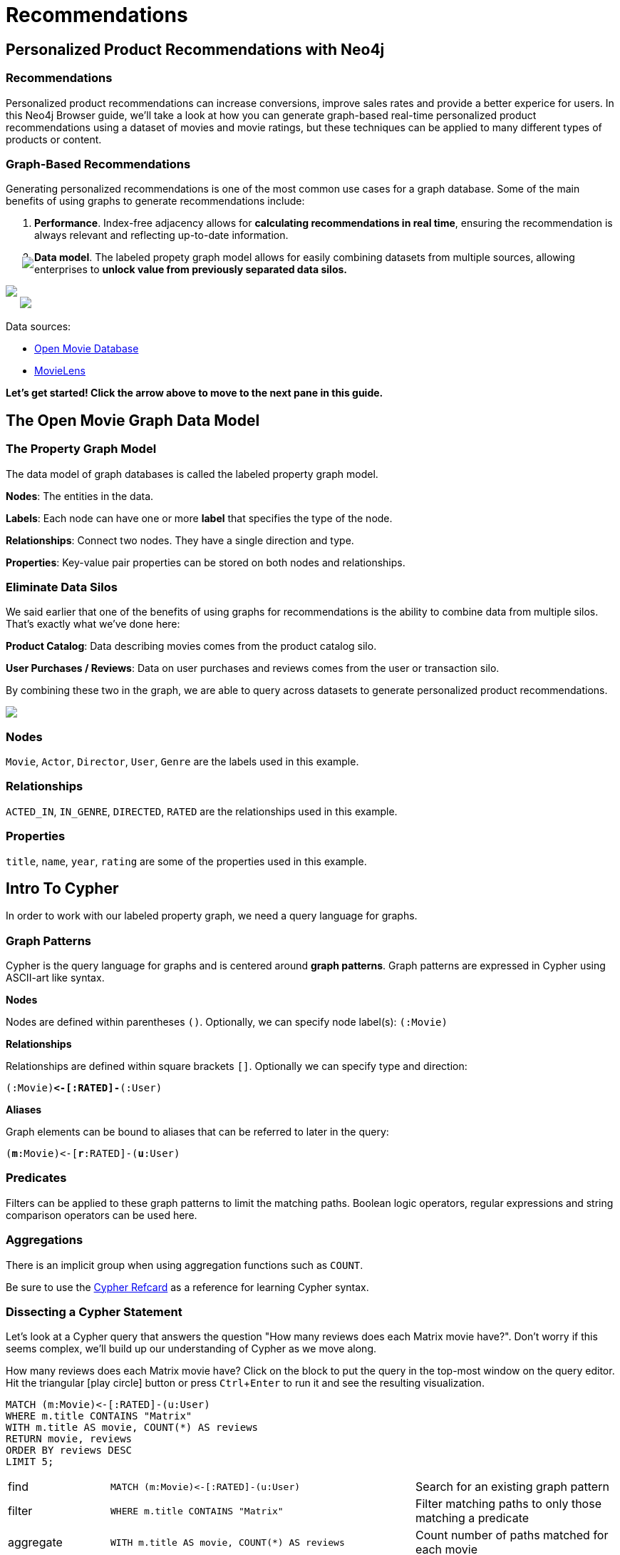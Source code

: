= Recommendations
:user_name: 'Misty Williams'
:movie_name: 'Matrix'
:experimental:
:icon: font


== Personalized Product Recommendations with Neo4j

++++
<div class="col-lg-8 ng-scope">
++++

++++
<div class="col-lg-6 ng-scope">
++++

=== Recommendations

Personalized product recommendations can increase conversions, improve sales rates and provide a better experice for users. In this Neo4j Browser guide, we'll take a look at how you can generate graph-based real-time personalized product recommendations using a dataset of movies and movie ratings, but these techniques can be applied to many different types of products or content.

+++
</div>
+++

++++
<div class="col-lg-6 ng-scope">
++++
=== Graph-Based Recommendations

Generating personalized recommendations is one of the most common use cases for a graph database. Some of the main benefits of using graphs to generate recommendations include:

1. *Performance*. Index-free adjacency allows for **calculating recommendations in real time**, ensuring the recommendation is always relevant and reflecting up-to-date information.
1. *Data model*. The labeled propety graph model allows for easily combining datasets from multiple sources, allowing enterprises to **unlock value from previously separated data silos.**
+++
</div>
+++

[subs=attributes]
++++
<img src="{img}/title1.png" class="img-responsive">
++++

++++
</div>
++++

++++
<div class="col-lg-4 ng-scope">
++++
++++
<img src="images/click-next.png" style="position:relative;right:-23px;top:-56px;" class="pull-right">
++++


[subs=attributes]
++++
<img src="{img}/openmoviegraph.png" class="img-responsive">
++++

****
Data sources:

* http://www.omdbapi.com/[Open Movie Database]
* https://grouplens.org/datasets/movielens/[MovieLens]
****


*Let's get started! Click the arrow above to move to the next pane in this guide.*

++++
</div>
++++

//== Recommendations with Neo4j
//
//++++
//<div class="col-lg-6 ng-scope">
//++++
//=== Silo 1
//
//[subs=attributes]
//++++
//<img src="{img}/silo1.png" class="img-responsive" height="90%">
//++++
//
//++++
//</div>
//++++
//
//++++
//<div class="col-lg-6 ng-scope">
//++++
//
//=== Silo 2
//
//[subs=attributes]
//.Caption here?
//++++
//<img src="{img}/silo2.png" class="img-responsive">
//++++
//
//++++
//</div>
//++++
//
//== The Labeled Property Graph Data Model
//
//++++
//<div class="col-lg-3 ng-scope">
//++++
//=== Elements
//
//* Nodes
//- Entities
//- Labels
//- Properties
//
//++++
//</div>
//++++
//
//++++
//<div class="col-lg-9 ng-scope">
//++++
//
//.Caption for the image, explain the data model
//[subs=attributes]
//++++
//<img src="{img}/lpg.png" class="img-responsive">
//++++
//
//++++
//</div>
//++++

== The Open Movie Graph Data Model
++++
<div class="col-lg-4 ng-scope">
++++


=== The Property Graph Model
The data model of graph databases is called the labeled property graph model.

*Nodes*: The entities in the data.

*Labels*: Each node can have one or more *label* that specifies the type of the node.

*Relationships*: Connect two nodes. They have a single direction and type.

*Properties*: Key-value pair properties can be stored on both nodes and relationships.

=== Eliminate Data Silos
We said earlier that one of the benefits of using graphs for recommendations is the ability to combine data from multiple silos. That's exactly what we've done here:

*Product Catalog*: Data describing movies comes from the product catalog silo.

*User Purchases / Reviews*: Data on user purchases and reviews comes from the user or transaction silo.

By combining these two in the graph, we are able to query across datasets to generate personalized product recommendations.

++++
</div>
++++

++++
<div class="col-lg-8 ng-scope">
++++

[subs=attributes]
++++
<img src="{img}/datamodel.png" class="img-responsive">
++++

++++
<div class="col-lg-4 ng-scope">
++++

=== Nodes

`Movie`, `Actor`, `Director`, `User`, `Genre` are the labels used in this example.

++++
</div>
++++

++++
<div class="col-lg-4 ng-scope">
++++

=== Relationships

`ACTED_IN`, `IN_GENRE`, `DIRECTED`, `RATED` are the relationships used in this example.

++++
</div>
++++

++++
<div class="col-lg-4 ng-scope">
++++

=== Properties

`title`, `name`, `year`, `rating` are some of the properties used in this example.

++++
</div>
++++


++++
</div>
++++

== Intro To Cypher

In order to work with our labeled property graph, we need a query language for graphs. 


++++
<div class="col-lg-3 ng-scope">
++++
=== Graph Patterns

Cypher is the query language for graphs and is centered around *graph patterns*. Graph patterns are expressed in Cypher using ASCII-art like syntax.

*Nodes*

Nodes are defined within parentheses `()`. Optionally, we can specify node label(s): `(:Movie)`

*Relationships*

Relationships are defined within square brackets `[]`. Optionally we can specify type and direction:

`(:Movie)**+<-[:RATED]-+**(:User)`

*Aliases*

Graph elements can be bound to aliases that can be referred to later in the query:

`(**m**:Movie)+<-+[**r**:RATED]-(**u**:User)`

=== Predicates

Filters can be applied to these graph patterns to limit the matching paths. Boolean logic operators, regular expressions and string comparison operators can be used here.

=== Aggregations

There is an implicit group when using aggregation functions such as `COUNT`.

Be sure to use the link:https://neo4j.com/docs/cypher-refcard/current/?ref=browser-guide[Cypher Refcard] as a reference for learning Cypher syntax.


++++
</div>
++++

++++
<div class="col-lg-9 ng-scope">
++++

=== Dissecting a Cypher Statement
Let's look at a Cypher query that answers the question "How many reviews does each Matrix movie have?". Don't worry if this seems complex, we'll build up our understanding of Cypher as we move along. 

.How many reviews does each Matrix movie have? Click on the block to put the query in the top-most window on the query editor. Hit the triangular icon:play-circle[] button or press kbd:[Ctrl+Enter] to run it and see the resulting visualization.



[source,cypher]
----
MATCH (m:Movie)<-[:RATED]-(u:User)
WHERE m.title CONTAINS "Matrix"
WITH m.title AS movie, COUNT(*) AS reviews
RETURN movie, reviews
ORDER BY reviews DESC
LIMIT 5;
----

[width=100,cols="1,3,2"]
|===
| find      | `+MATCH (m:Movie)<-[:RATED]-(u:User)+`         | Search for an existing graph pattern
| filter    | `WHERE m.title CONTAINS "Matrix"`              | Filter matching paths to only those matching a predicate
| aggregate | `WITH m.title AS movie, COUNT(*) AS reviews`   | Count number of paths matched for each movie
| return    | `RETURN movie, reviews`                        | Specify columns to be returned by the statement
| order     | `ORDER BY reviews DESC`                        | Order by number of reviews, in descending order
| limit     | `LIMIT 5;`                                     | Only return first four records
|===



++++
</div>
++++

== Personalized Recommendations

Now let's start generating some recommendations. There are two basic approaches to recommendation algorithms.

++++
<div class="col-lg-6 ng-scope">
++++


=== Content-Based Filtering

Recommend items that are similar to those that a user is viewing, rated highly or purchased previously.

[subs=attributes]
++++
<img src="{img}/content1.png" class="img-responsive">
++++


."Products similar to the product you're looking at now"


[source,cypher,subs=attributes]
----
MATCH p=(m:Movie {title: "Net, The"})-[:ACTED_IN|:IN_GENRE|:DIRECTED*2]-()
RETURN p LIMIT 25
----

++++
</div>
++++

++++
<div class="col-lg-6 ng-scope">
++++

=== Collaborative Filtering

Use the preferences, ratings and actions of other users in the network to find items to recommend.


[subs=attributes]
++++
<img src="{img}/cf1.png" class="img-responsive">
++++


."Users who bought this thing, also bought that other thing."


[source,cypher,subs=attributes]
----
MATCH (m:Movie {title: "Crimson Tide"})<-[:RATED]-(u:User)-[:RATED]->(rec:Movie)
RETURN rec.title AS recommendation, COUNT(*) AS usersWhoAlsoWatched
ORDER BY usersWhoAlsoWatched DESC LIMIT 25
----

++++
</div>
++++


== Content-Based Filtering

++++
<div class="col-lg-6 ng-scope">
++++

The goal of content-based filtering is to find similar items, using attributes (or traits) of the item. Using our movie data, one way we could define similarlity is movies that have common genres.

[subs=attributes]
++++
<img src="{img}/genres.png" class="img-responsive">
++++

=== Similarity Based on Common Genres

.Find movies most similar to Inception based on shared genres


[source,cypher]
----
// Find similar movies by common genres
MATCH (m:Movie)-[:IN_GENRE]->(g:Genre)<-[:IN_GENRE]-(rec:Movie)
WHERE m.title = "Inception"
WITH rec, COLLECT(g.name) AS genres, COUNT(*) AS commonGenres
RETURN rec.title, genres, commonGenres
ORDER BY commonGenres DESC LIMIT 10;
----


++++
</div>
++++

++++
<div class="col-lg-6 ng-scope">
++++


=== Personalized Recommendations Based on Genres

If we know what movies a user has watched, we can use this information to recommend movies similar to those they've watched previously:

.Recommend movies similar to those the user has already watched

[source,cypher]
----
// Content recommendation by overlapping genres
MATCH (u:User {name: "Angelica Rodriguez"})-[r:RATED]->(m:Movie),
  (m)-[:IN_GENRE]->(g:Genre)<-[:IN_GENRE]-(rec:Movie)
WHERE NOT EXISTS( (u)-[:RATED]->(rec) )
WITH rec, [g.name, COUNT(*)] AS scores
RETURN rec.title AS recommendation, rec.year AS year, 
COLLECT(scores) AS scoreComponents, 
REDUCE (s=0,x in COLLECT(scores) | s+x[1]) AS score 
ORDER BY score DESC LIMIT 10
----

=== Weighted Content Algorithm

Of course there are many more traits in addition to just genre that we can consider to compute similarity, such  
actors and directors. Let's use a weighted sum to score the recommendations based on the number of actors, genres and directors they have in common to boost the score:

.Compute a weighted sum based on the number and types of overlapping traits

[source,cypher,subs=attributes]
----
// Find similar movies by common genres
MATCH (m:Movie) WHERE m.title = "Wizard of Oz, The"
MATCH (m)-[:IN_GENRE]->(g:Genre)<-[:IN_GENRE]-(rec:Movie)

WITH m, rec, COUNT(*) AS gs

OPTIONAL MATCH (m)<-[:ACTED_IN]-(a:Actor)-[:ACTED_IN]->(rec)
WITH m, rec, gs, COUNT(a) AS as

OPTIONAL MATCH (m)<-[:DIRECTED]-(d:Director)-[:DIRECTED]->(rec)
WITH m, rec, gs, as, COUNT(d) AS ds

RETURN rec.title AS recommendation, (5*gs)+(3*as)+(4*ds) AS score ORDER BY score DESC LIMIT 100
----

++++
</div>
++++
== Content-Based Similarity Metrics

So far we've used the number of common traits as a way to score the relevance of our recommendations. Let's now consider a more robust way to quantify similarity, using a similarity metric. Similarity metrics are an important component used in generating personalized recommendations that allow us to quantify how similar two items (or as we'll see later, how similar two users preferences) are.

++++
<div class="col-lg-3 ng-scope">
++++

=== Jaccard Index

[subs=attributes]
++++
<img src="{img}/jaccard.png" class="img-responsive">
++++

The Jaccard index is a number between 0 and 1 that indicates how similar two sets are. The Jaccard index of two identical sets is 1. If two sets do not have a common element, then the Jaccard index is 0. The Jaccard is calculated by dividing the size of the intersection of two sets by the union of the two sets.

We can calculate the Jaccard index for sets of movie genres to determine how similar two movies are. 

++++
</div>
++++


++++
<div class="col-lg-9 ng-scope">
++++

.What movies are most similar to The Matrix based on Jaccard similarity of genres?

[source,cypher]
----
MATCH (m:Movie {title: "Inception"})-[:IN_GENRE]->(g:Genre)<-[:IN_GENRE]-(other:Movie)
WITH m, other, COUNT(g) AS intersection, COLLECT(g.name) AS i
MATCH (m)-[:IN_GENRE]->(mg:Genre)
WITH m,other, intersection,i, COLLECT(mg.name) AS s1
MATCH (other)-[:IN_GENRE]->(og:Genre)
WITH m,other,intersection,i, s1, COLLECT(og.name) AS s2

WITH m,other,intersection,s1,s2

WITH m,other,intersection,s1+filter(x IN s2 WHERE NOT x IN s1) AS union, s1, s2

RETURN m.title, other.title, s1,s2,((1.0*intersection)/SIZE(union)) AS jaccard ORDER BY jaccard DESC LIMIT 100
----

We can apply this same apparoach to all "traits" of the movie (genre, actors, directors, etc.):

[source,cypher,subs=attributes]
----
MATCH (m:Movie {title: "Inception"})-[:IN_GENRE|:ACTED_IN|:DIRECTED]-(t)<-[:IN_GENRE|:ACTED_IN|:DIRECTED]-(other:Movie)
WITH m, other, COUNT(t) AS intersection, COLLECT(t.name) AS i
MATCH (m)-[:IN_GENRE|:ACTED_IN|:DIRECTED]-(mt)
WITH m,other, intersection,i, COLLECT(mt.name) AS s1
MATCH (other)-[:IN_GENRE|:ACTED_IN|:DIRECTED]-(ot)
WITH m,other,intersection,i, s1, COLLECT(ot.name) AS s2

WITH m,other,intersection,s1,s2

WITH m,other,intersection,s1+filter(x IN s2 WHERE NOT x IN s1) AS union, s1, s2

RETURN m.title, other.title, s1,s2,((1.0*intersection)/SIZE(union)) AS jaccard ORDER BY jaccard DESC LIMIT 100
----

++++
</div>
++++

== Collaborative Filtering – Leveraging Movie Ratings

++++
<div class="col-lg-6 ng-scope">
++++

[subs=attributes]
++++
<img src="{img}/cf2.png" class="img-responsive">
++++

Notice that we have user-movie ratings in our graph. The collaborative filtering approach is going to make use of this information to find relevant recommendations.

Steps:

1. Find similar users in the network.
1. Assuming that similar users have similar preferences, what are the movies those similar users like?

++++
</div>
++++

++++
<div class="col-lg-6 ng-scope">
++++


.Show all ratings by Misty Williams

[source,cypher]
----
// Show all ratings by Misty Williams
MATCH (u:User {name: "Misty Williams"})
MATCH (u)-[r:RATED]->(m:Movie)
RETURN *;
----

.Find Misty's average rating

[source,cypher]
----
// Show all ratings by Misty Williams
MATCH (u:User {name: "Misty Williams"})
MATCH (u)-[r:RATED]->(m:Movie)
RETURN avg(r.rating) AS average;
----

.What are the movies that Misty liked more than average?

[source,cypher]
----
// What are the movies that Misty liked more than average?
MATCH (u:User {name: "Misty Williams"})
MATCH (u)-[r:RATED]->(m:Movie)
WITH u, avg(r.rating) AS average
MATCH (u)-[r:RATED]->(m:Movie)
WHERE r.rating > average
RETURN *;
----

// TODO: we else liked movies that Misty rated highly


++++
</div>
++++

== Collaborative Filtering – The Wisdom of Crowds

=== Simple Collaborative Filtering


[source,cypher,subs=attributes]
----
MATCH (u:User {name: "Cynthia Freeman"})-[:RATED]->(:Movie)<-[:RATED]-(o:User)
MATCH (o)-[:RATED]->(rec:Movie)
WHERE NOT EXISTS( (u)-[:RATED]->(rec) )
RETURN rec.title, rec.year, rec.plot
LIMIT 25
----

Of course this is just a simple appraoch, there are many problems with this query, such as not normalizing based on popularity or not taking ratings into consideration. In the next section, we will see how we can improve this approach using the **kNN method**. 

=== Only Consider Genres Liked by the User

Many recommender systems are a blend of collaborative filtering and content-based approaches:

.For a particular user, what genres have a higher-than-average rating? Use this to score similar movies

[source,cypher,subs=attributes]
----
MATCH (u:User {name: "Andrew Freeman"})-[r:RATED]->(m:Movie)
WITH u, avg(r.rating) AS mean

MATCH (u)-[r:RATED]->(m:Movie)-[:IN_GENRE]->(g:Genre)
WHERE r.rating > mean

WITH u, g, COUNT(*) AS score

MATCH (g)<-[:IN_GENRE]-(rec:Movie)
WHERE NOT EXISTS((u)-[:RATED]->(rec))

RETURN rec.title AS recommendation, rec.year AS year, COLLECT(DISTINCT g.name) AS genres, SUM(score) AS sscore
ORDER BY sscore DESC LIMIT 10
----
 

== Collaborative Filtering – Similarity Metrics

We use similarity metrics to quantify how similar two users or two items are. We've already seen Jaccard similarity used in the context of content-based filtering. Now, we'll see how similarity metrics are used with collaborative filtering.

++++
<div class="col-lg-3 ng-scope">
++++
=== Cosine Distance

Jaccard similarity was useful for comparing movies and is essentially comparing two sets (groups of genres, actors, directors, etc.). However, with movie ratings each relationship has a *weight* that we can consider as well.

=== Cosine Similarity 

[subs=attributes]
++++
<img src="{img}/cosine.png" class="img-responsive">
++++

The cosine similarty of two users will tell us how similar two users' preferences for movies are. Users with a high cosine similarity will have similar preferences.

See this link:https://neo4j.com/graphgist/a7c915c8-a3d6-43b9-8127-1836fecc6e2f[GraphGist] for another example of using cosine similarity for recommendations.
++++
</div>
++++


++++
<div class="col-lg-9 ng-scope">
++++

.Find the users with the most similar preferences to Cynthia Freeman, according to cosine similarity

[source,cypher,subs=attributes]
----
// Most similar users using Cosine similarity
MATCH (p1:User {name: "Cynthia Freeman"})-[x:RATED]->(m:Movie)<-[y:RATED]-(p2:User)
WITH COUNT(m) AS numbermovies, SUM(x.rating * y.rating) AS xyDotProduct,
SQRT(REDUCE(xDot = 0.0, a IN COLLECT(x.rating) | xDot + a^2)) AS xLength,
SQRT(REDUCE(yDot = 0.0, b IN COLLECT(y.rating) | yDot + b^2)) AS yLength,
p1, p2 WHERE numbermovies > 10
RETURN p1.name, p2.name, xyDotProduct / (xLength * yLength) AS sim 
ORDER BY sim DESC LIMIT 100;
----

++++
</div>
++++

== Collaborative Filtering – Similarity Metrics

=== Pearson Similarity

++++
<div class="col-lg-3 ng-scope">
++++

Pearson similarity, or Pearson correlation, is another similarity metric we can use. This is particularly well-suited for product recommendations because it takes into account the fact that different users will have different *mean ratings*: on average some users will tend to give higher ratings than others. Since Pearson similarity considers differences about the mean, this metric will account for these discrepancies.



[subs=attributes]
++++
<img src="{img}/pearson.png" class="img-responsive">
++++


++++
</div>
++++

++++
<div class="col-lg-9 ng-scope">
++++


.Code caption goes here?
[source,cypher]
----
MATCH (u1:User {name:"Cynthia Freeman"})-[r:RATED]->(m:Movie)
WITH u1, avg(r.rating) AS u1_mean

MATCH (u1)-[r1:RATED]->(m:Movie)<-[r2:RATED]-(u2) 
WITH u1, u1_mean, u2, COLLECT({r1: r1, r2: r2}) AS ratings WHERE size(ratings) > 10

MATCH (u2)-[r:RATED]->(m:Movie)
WITH u1, u1_mean, u2, avg(r.rating) AS u2_mean, ratings

UNWIND ratings AS r

WITH sum( (r.r1.rating-u1_mean) * (r.r2.rating-u2_mean) ) AS nom,
     sqrt( sum( (r.r1.rating - u1_mean)^2) * sum( (r.r2.rating - u2_mean) ^2)) AS denom, 
     u1, u2 WHERE denom <> 0

RETURN u1.name, u2.name, nom/denom AS pearson 
ORDER BY pearson DESC LIMIT 100
----

++++
</div>
++++

== Collaborative Filtering – Neighborhood-Based Recommendations


++++
<div class="col-lg-3 ng-scope">
++++

=== kNN – k Nearest Neighbors

Now that we have a method for finding similar users based on preferences, the next step is to allow each of the *k* most similar users to vote for what items should be recommended.

Essentially:

"Who are the 10 users with tastes in movies most similar to mine? What movies have they rated highly that I haven't seen yet?"

++++
</div>
++++


++++
<div class="col-lg-9 ng-scope">
++++

.kNN movie recommendation using Pearson similarity

[source,cypher,subs=attributes]
----
MATCH (u1:User {name:"Cynthia Freeman"})-[r:RATED]->(m:Movie)
WITH u1, avg(r.rating) AS u1_mean

MATCH (u1)-[r1:RATED]->(m:Movie)<-[r2:RATED]-(u2) 
WITH u1, u1_mean, u2, COLLECT({r1: r1, r2: r2}) AS ratings WHERE size(ratings) > 10

MATCH (u2)-[r:RATED]->(m:Movie)
WITH u1, u1_mean, u2, avg(r.rating) AS u2_mean, ratings

UNWIND ratings AS r

WITH sum( (r.r1.rating-u1_mean) * (r.r2.rating-u2_mean) ) AS nom,
     sqrt( sum( (r.r1.rating - u1_mean)^2) * sum( (r.r2.rating - u2_mean) ^2)) AS denom, 
     u1, u2 WHERE denom <> 0

WITH u1, u2, nom/denom AS pearson 
ORDER BY pearson DESC LIMIT 10

MATCH (u2)-[r:RATED]->(m:Movie) WHERE NOT EXISTS( (u1)-[:RATED]->(m) )

RETURN m.title, SUM( pearson * r.rating) AS score
ORDER BY score DESC LIMIT 25
----

++++
</div>
++++

//== Group Recommender System
//
//++++
//<div class="col-lg-6 ng-scope">
//++++
//Is it possible to make recommendations to a group of users? In the context of this example, can we recommend a restaurant that takes into account information about the individual users' likes and dislikes? There are many strategies for aggregating a group of users' preferences. This is an example of the application of "Social Choice Theory." For example:
//
//* Plurality voting
//* Average
//* Multiplicative
//* Borda Count
//* Least misery
//* Most pleasure
//
//++++
//</div>
//++++
//
//++++
//<div class="col-lg-6 ng-scope">
//++++
//
//.Some code caption
//[source,cypher,subs=attributes]
//----
// WIP
//MATCH (u1:User {name: "Misty Williams"}),
//      (u2:User {name: "Cynthia Freeman"})
//      
//WITH [u1,u2] AS users
//
//UNWIND users AS u
//MATCH (u)-[r:RATED]->(:Movie)-[:IN_GENRE]->(g:Genre)
//WITH u, g, avg(r.rating) AS a
//
//MATCH (rec:Movie)-[:IN_GENRE]->(g)
//WHERE NOT EXISTS( (u)-[:RATED]->(rec))
//WITH rec.title AS movie, collect(g.name) AS gs, collect(a) AS as, avg(a) AS score 
//RETURN movie, gs, as, score+SIZE(gs) AS score
//ORDER BY score DESC LIMIT 50
//----
//
//++++
//</div>
//++++

== Further Work

++++
<div class="col-lg-6 ng-scope">
++++

=== Resources

* Web link:https://neo4j.com/docs/cypher-refcard/current/?ref=browser-guide[Cypher Refcard]
* Web link:https://neo4j.com/docs/?ref=browser-guide[Neo4j Documentation]
* Blog Post link:https://neo4j.com/blog/collaborative-filtering-creating-teams/?ref=browser-guide[Collaborative Filtering: Creating the Best Teams Ever]
* Video link:https://www.youtube.com/watch?v=b_0Iuc3zUN4[Bootstrapping Recommendations with Neo4j]
* Video link:https://www.youtube.com/watch?v=60E2WV4iwIg[Data Science and Recommendations]
* Video link:https://www.youtube.com/watch?v=VGCCVNlZmRI[Building a recommendation engine with Python and Neo4j]
* Web link:https://neo4j.com/use-cases/real-time-recommendation-engine/?ref=browser-guide[Solutions: Real-Time Recommendation Engines]
* Book (free download) link:http://graphdatabases.com/?ref=browser-guide[Graph Databases: New Opportunities for Connected Data]

++++
</div>
++++

++++
<div class="col-lg-6 ng-scope">
++++
=== Exercises

Extend these queries:

* **Temporal component**: Preferences change over time, use the rating timestamp to consider how more recent ratings might be used to find more relevant recommendations.
* **Keyword extraction**: Enhance the traits available using the plot description. How would you model extracted keywords for movies?
* **Image recognition using posters**: There are several libraries and APIs that offer image recognition and tagging. Since we have movie poster images for each movie, how could we use these to enhance our recomendations?

++++
</div>
++++

